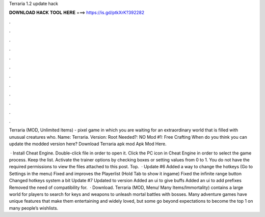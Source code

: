 Terraria 1.2 update hack



𝐃𝐎𝐖𝐍𝐋𝐎𝐀𝐃 𝐇𝐀𝐂𝐊 𝐓𝐎𝐎𝐋 𝐇𝐄𝐑𝐄 ===> https://is.gd/ptkXrK?392282



.



.



.



.



.



.



.



.



.



.



.



.

Terraria (MOD, Unlimited Items) - pixel game in which you are waiting for an extraordinary world that is filled with unusual creatures who. Name: Terraria. Version: Root Needed?: NO Mod #1: Free Crafting When do you think you can update the modded version here? Download Terraria apk mod Apk Mod Here.

 · Install Cheat Engine. Double-click  file in order to open it. Click the PC icon in Cheat Engine in order to select the game process. Keep the list. Activate the trainer options by checking boxes or setting values from 0 to 1. You do not have the required permissions to view the files attached to this post. Top.  · Update #6   Added a way to change the hotkeys (Go to Settings in the menu) Fixed and improves the Playerlist (Hold Tab to show it ingame) Fixed the infinite range button Changed hotkeys system a bit Update #7 Updated to version Added an ui to give buffs Added an ui to add prefixes Removed the need of compatibility for.  · Download. Terraria (MOD, Menu/ Many Items/Immortality) contains a large world for players to search for keys and weapons to unleash mortal battles with bosses. Many adventure games have unique features that make them entertaining and widely loved, but some go beyond expectations to become the top 1 on many people’s wishlists.
